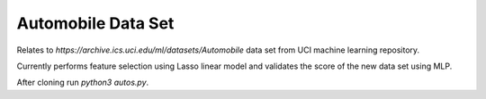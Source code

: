 Automobile Data Set
*******************

Relates to `https://archive.ics.uci.edu/ml/datasets/Automobile` data set from
UCI machine learning repository.

Currently performs feature selection using Lasso linear model and validates
the score of the new data set using MLP.

After cloning run `python3 autos.py`.
